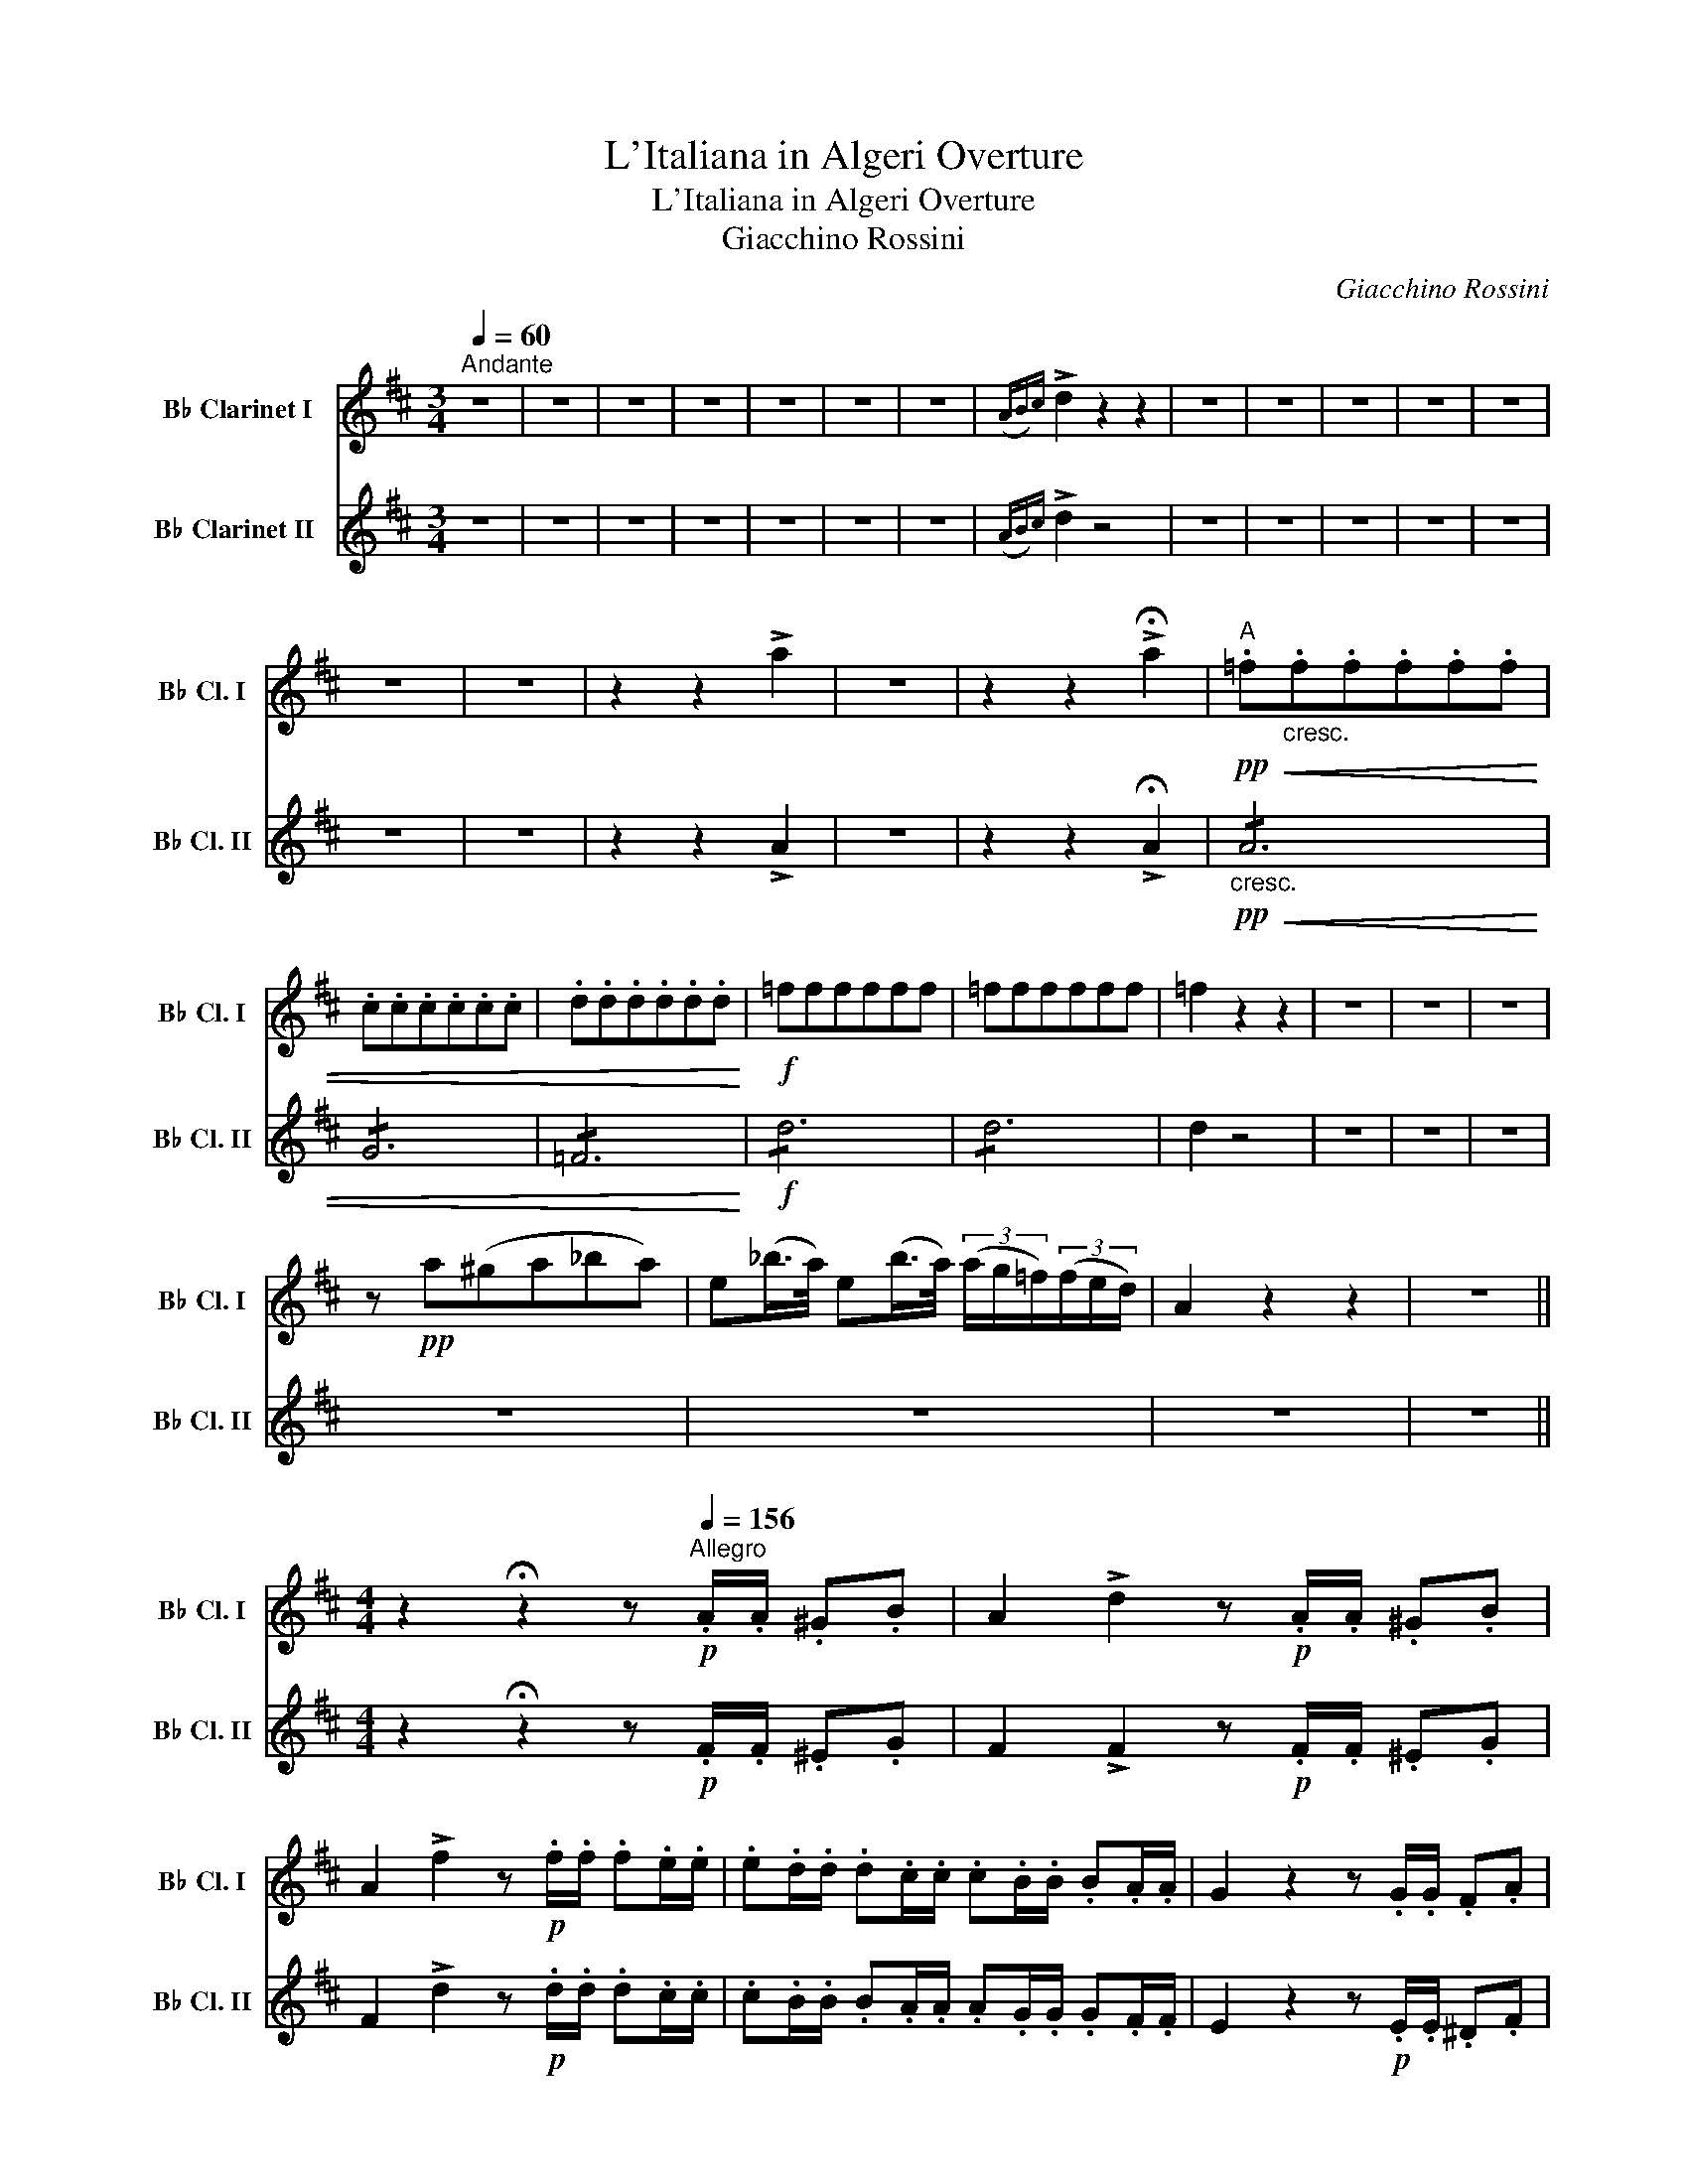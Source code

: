 X:1
T:L'Italiana in Algeri Overture
T:L'Italiana in Algeri Overture
T:Giacchino Rossini
C:Giacchino Rossini
%%score 1 2
L:1/8
Q:1/4=60
M:3/4
K:none
V:1 treble transpose=-2 nm="B♭ Clarinet I" snm="B♭ Cl. I"
V:2 treble transpose=-2 nm="B♭ Clarinet II	" snm="B♭ Cl. II"
V:1
[K:D]"^Andante" z6 | z6 | z6 | z6 | z6 | z6 | z6 |({AB)c} !>!d2 z2 z2 | z6 | z6 | z6 | z6 | z6 | %13
 z6 | z6 | z2 z2 !>!a2 | z6 | z2 z2 !>!!fermata!a2 |"^A"!pp!!<(! .=f"_cresc.".f.f.f.f.f | %19
 .c.c.c.c.c.c | .d.d.d.d.d.d!<)! |!f! =ffffff | =ffffff | =f2 z2 z2 | z6 | z6 | z6 | %27
 z!pp! a(^ga_ba) | e(_b/>a/) e(b/>a/) (3(a/g/=f/)(3(f/e/d/) | A2 z2 z2 | z6 || %31
[M:4/4] z2 !fermata!z2 z"^Allegro"!p![Q:1/4=156] .A/.A/ .^G.B | A2 !>!d2 z!p! .A/.A/ .^G.B | %33
 A2 !>!f2 z!p! .f/.f/ .f.e/.e/ | .e.d/.d/ .d.c/.c/ .c.B/.B/ .B.A/.A/ | G2 z2 z .G/.G/ .F.A | %36
 G2 !>!e2 z!p! .G/.G/ .F.A | G2 !>!g2 z!p! .e/.e/ .e.d/.d/ | .d.c/.c/ .c.B/.B/ .B.A/.A/ .A.G/.G/ | %39
"^B" F2 z2 z4 | z8 | z8 | z8 | z8 | z8 | z8 | z8 | z2!p! A z"_cresc." B z G z | A z F z G z E z | %49
 A!mf! .a/"_cresc.".a/!<(! .a.b/.b/ .b.g/.g/ .g.a/.a/ | .a.f/.f/ .f.g/.g/ .g.e/.e/ .e.a/.a/!<)! | %51
"^C"!ff! a8- | a8 | b8 | a8 | a8- | a8 | b8 | ^a8 | b8- | b8 | ^g8- | g8 | a8- | a8 | a8- | a8 | %67
"^D"!ff! gb/b/ bb b2 z2 | c'c'/c'/ c'c' c'2 z2 | bb/b/ bb b2 z2 | c'c'/c'/ c'c' c'2 z2 | %71
 b2 b2 b2 b2 | x8 |!<(! b8- | b8- |"^E" b2!<)! z2 z4 | z8 | z8 | z8 | z8 | z8 |"^F" z8 | z8 | z8 | %84
 z8 | z2!p!!<(! B/c/d/e/ f!<)! z z2 | z8 | z8 | z8 | z8 | z8 | z8 | z8 | %93
"^G" z4 z3/2!p!"_dolce" E<cB/ | (!>!^G4 A>)Ec>B | (!>!^G4 A) z z2 | z8 | %97
 z2!p!!<(! B/(c/d/e/ f)!<)! z/ F<dc/ | (^A4 B>)Fd>c | (!>!^A4 B) z z2 | z8 | z8 | z8 | z8 | z8 | %105
"^H" z8 | z8 | z8 | z8 | z!pp! (A/B/) .c(c/d/) .e2 z2 | x8 | z (B/c/) .d(d/e/) .f2 z2 | x8 | %113
 z"_cresc." (A/B/) .c(c/d/) .e2 z2 | x8 | z (B/c/) .d(d/e/) .f2 z2 | x8 | %117
"^I"!pp! .e.^d.e.d .e.f.^g.a | .b.a.^g.f .g.f.e.^d |"_cresc." .e.^d.e.d .e.f.^g.a | %120
 .b.a.^g.f .g.f.e.^d | .e.^d.e.d .e.f.^g.a | .b.a.^g.f .g.f.e.^d | %123
!mf! .e"_cresc.".f.^g.a .b.a.g.f | x8 |!f!"_cresc." x8 | x8 |"^L"!ff! c'c'/c'/ c'c' c'2 z2 | x8 | %129
 d'd'/d'/ d'd' d'2 z2 | bb/b/ bb b2 z2 | c'c'/c'/ c'c' c'2 z2 | x8 | d'd'/d'/ d'd' d'2 z2 | %134
 bb/b/ bb b2 z2 | ac'bd' ac'^gb | x8 | x8 |"^M" a2 z2 z4 | z8 | z8 | z8 | z8 | z8 | z8 | %145
"^N" z2 !fermata!z2 z!p! .A/.A/ .^G.B | A2 !>!d2 z!p! .A/.A/ .^G.B | %147
 A2 !>!f2 z!p! .f/.f/ .f.e/.e/ | .e.d/.d/ .d.c/.c/ .c.B/.B/ .B.A/.A/ | G2 z2 z!p! .G/.G/ .F.A | %150
 G2 !>!e2 z!p! .G/.G/ .F.A | G2 !>!g2 z!p! .e/.e/ .e.d/.d/ | .d.c/.c/ .c.B/.B/ .B.A/.A/ .A.G/.G/ | %153
"^O" F2 z2 z4 | z8 | z8 | z8 | z8 | z8 | z8 | z8 | %161
"^P" z!p! .=f/"_cresc.".f/ .f.g/.g/ .g._e/.e/ .e.f/.f/ | .=f.d/.d/ .d._e/.e/ .e.=c/.c/ .c.c/.c/ | %163
!mf! .=f"_cresc. sempre"!<(!.f/.f/ .f.g/.g/ .g._e/.e/ .e.f/.f/ | %164
 .=f.d/.d/ .d._e/.e/ .e.=c/.c/ .c.f/.f/!<)! |!ff! _b8- | b8 | =c'8- | c'8 | _b8- | b8 | ^g8- | g8 | %173
 a4 ^g4 | x8 | a^gag agag | x8 |"^Q" a2 z2 z4 | z8 | z8 | z8 | z8 | z8 |"^R" z8 | z8 | z8 | z8 | %187
"^Ob." z2!<(! (E/F/G/A/ B)!<)! z z2 | z8 | z8 | z8 |"^S" z8 | z8 | z8 | z8 | z4 z3/2!p! .A<fe/ | %196
 (!>!c4 d>).Af>e | (!>!c4 d) z z2 | z8 | z4 z3/2!p! .B<gf/ | (!>!^d4 e>).Bg>f | (!>!^d4 e) z z2 | %202
 z8 |"^T" z8 | z8 | z8 | z8 |!pp! A z A z A z A z | B z B z B z B z | A z A z A z A z | %210
 B z B z B z B z | z!pp! (D/E/) .F(F/G/) .A z z2 | z D/E/ .FF/G/ .A z z2 | %213
 z (E/F/) .G(G/A/) .B z z2 | x8 | z"_cresc." (D/E/) .F(F/G/) .A z z2 | x8 | %217
 z (E/F/) .G(G/A/) .B z z2 | x8 |"^U"!pp! A"_stacc."^GAG ABcd | edcB cBA^G | A^GAG ABcd | %222
 edcB cBA^G |"_cresc." f^efe f=gab | c'bag agf^e |!mf! f"_cresc."gab c'bag | x8 |!f!"_cresc." x8 | %228
 x8 |"^V"!ff! aa/a/ aa a2 z2 | bb/b/ bb b2 z2 | x8 | aa/a/ aa a2 z2 | x8 | bb/b/ bb b2 z2 | %235
 bb/b/ bb b2 z2 | aa/a/ aa a2 z2 | fagb faeg | x8 | x8 |"^Z" .f (D/C/ D/E/F/G/ A)(A/^G/ A/B/c/A/ | %241
 d)(D/C/ D/E/F/=G/ A)(A/^G/ A/B/c/A/) | d2 a2 f2 a2 | .f.a.f.a .f.a.f.a | f2 z2 a2 z2 | %245
 a2 z2 a2 z2 | .d.f.a.f .d.f.a.f | x8 | d2 d'>d' d'2 d'2 | d'2 z2 d'2 z2 | d8 |] %251
V:2
[K:D] z6 | z6 | z6 | z6 | z6 | z6 | z6 |(({AB))c} !>!d2 z4 | z6 | z6 | z6 | z6 | z6 | z6 | z6 | %15
 z2 z2 !>!A2 | z6 | z2 z2 !>!!fermata!A2 |!pp!"_cresc."!<(! !/!A6 | !/!G6 | !/!=F6!<)! |!f! !/!d6 | %22
 !/!d6 | d2 z4 | z6 | z6 | z6 | z6 | z6 | z6 | z6 ||[M:4/4] z2 !fermata!z2 z!p! .F/.F/ .^E.G | %32
 F2 !>!F2 z!p! .F/.F/ .^E.G | F2 !>!d2 z!p! .d/.d/ .d.c/.c/ | .c.B/.B/ .B.A/.A/ .A.G/.G/ .G.F/.F/ | %35
 E2 z2 z!p! .E/.E/ .^D.F | E2 !>!c2 z!p! .E/.E/ .^D.F | E2 !>!e2 z!p! .c/.c/ .c.B/.B/ | %38
 .B.A/.A/ .A.G/.G/ .G.F/.F/ .F.E/.E/ | D2 z2 z4 | z8 | z8 | z8 | z8 | z8 | z8 | z8 | %47
 z2!p! F z"_cresc." G z E z | F z D z E z C z | %49
 F!mf! .f/"_cresc.".f/!<(! .f.g/.g/ .g.e/.e/ .e.f/.f/ | .f.d/.d/ .d.e/.e/ .e.c/.c/ .c.A/.A/!<)! | %51
!ff! f8- | f8 | g8- | g8 | f8- | f8 | g8 | e8 | d8- | d8 | e8- | e8 | e8- | e8 | ^d8- | d8 | %67
!ff! e^g/g/ gg g2 z2 | aa/a/ aa a2 z2 | ^gg/g/ gg g2 z2 | aa/a/ aa a2 z2 | B2 B2 B2 B2 | x8 | %73
!<(! B8- | B8- | B2!<)! z2 z4 | z8 | z8 | z8 | z8 | z8 | z8 | z8 | z8 | z8 | z8 | z8 | z8 | z8 | %89
 z8 | z8 | z8 | z8 | z8 | z8 | z8 | z8 | z8 | z8 | z8 | z8 | z8 | z8 | z8 | z8 | %105
"^Vni." Ae/e/ de/e/ ca/a/ ga/a/ |"^(Ob.)" f z z2 z4 | z8 | z8 | z!pp! (A/B/) .c(c/d/) .e2 z2 | %110
 z!pp! (A/B/) .c(c/d/) .e2 z2 | z (B/c/) .d(d/e/) .f2 z2 | x8 | z"_cresc." (A/B/) .c(c/d/) .e2 z2 | %114
 x8 | z (B/c/) .d(d/e/) .f2 z2 | x8 |!pp! c^BcB c!courtesy!=def | ^gfed edc^B | %119
"_cresc." c^BcB cdef | ^gfed edc^B | c^BcB cdef | ^gfed edc^B |!mf! c"_cresc."def ^gfed | x8 | %125
!f!"_cresc." x8 | x8 |!ff! aa/a/ aa a2 z2 | x8 | bb/b/ bb b2 z2 | ^gg/g/ gg g2 z2 | %131
 aa/a/ aa a2 z2 | x8 | bb/b/ bb b2 z2 | ^gg/g/ gg g2 z2 | cedf ceBd | x8 | x8 | c2 z2 z4 | z8 | %140
 z8 | z8 | z8 | z8 | z8 | z2 !fermata!z2 z!p! .F/.F/ .^E.G | F2 !>!F2 z!p! .F/.F/ .^E.G | %147
 F2 !>!d2 z!p! .d/.d/ .d.c/.c/ | .c.B/.B/ .B.A/.A/ .A.G/.G/ .G.F/.F/ | E2 z2 z!p! .E/.E/ .^D.F | %150
 E2 !>!c2 z!p! .E/.E/ .^D.F | E2 !>!e2 z!p! .c/.c/ .c.B/.B/ | .B.A/.A/ .A.G/.G/ .G.F/.F/ .F.E/.E/ | %153
 D2 z2 z4 | z8 | z8 | z8 | z8 | z8 | z8 | z8 | z!p! .d/"_cresc.".d/ .d._e/.e/ .e.=c/.c/ .c.d/.d/ | %162
 .d._B/.B/ .B.=c/.c/ .c.A/.A/ .A.A/.A/ | %163
!mf! .d"_cresc. sempre"!<(!.d/.d/ .d._e/.e/ .e.=c/.c/ .c.d/.d/ | %164
 .d._B/.B/ .B.=c/.c/ .c.A/.A/ .A.=F/.F/!<)! |!ff! d8- | d8 | a8- | a8 | g8- | g8 | d8- | d8 | %173
 c4 d4 | x8 | cdcd cdcd | x8 | c2 z2 z4 | z8 | z8 | z8 | z8 | z8 | z8 | z8 | z8 | z8 | %187
"^Ob." z2!<(! (E/F/G/A/ B)!<)! z z2 | z8 | z8 | z8 | z8 | z8 | z8 | z8 | z8 | z8 | z8 | z8 | %199
"^Ob." z2!<(! (E/F/G/A/ B)!<)! z z2 | z8 | z8 | z8 | z8 | z8 | z8 | z8 |!pp! F z F z F z F z | %208
 G z G z G z G z | F z F z F z F z | G z G z G z G z | z!pp! (D/E/) .F(F/G/) .A z z2 | x8 | %213
 z (E/F/) .G(G/A/) .B z z2 | x8 | z"_cresc." (D/E/) .F(F/G/) .A z z2 | z (D/E/) .F(F/G/) .A z z2 | %217
 z (E/F/) .G(G/A/) .B z z2 | x8 |!pp! F"_stacc."^EFE F=GAB | cBAG AGF^E | F^EFE F=GAB | %222
 cBAG AGF^E |"_cresc."!p! A^GAG ABcd | edcB cBA^G |!mf! A"_cresc."Bcd edcB | ABcd edcB | %227
!f!"_cresc." x8 | x8 |!ff! ff/f/ ff f2 z2 | dd/d/ dd d2 z2 | ee/e/ ee e2 z2 | cc/c/ cc c2 z2 | %233
 ff/f/ ff f2 z2 | dd/d/ dd d2 z2 | ee/e/ ee e2 z2 | cc/c/ cc c2 z2 | dfeg dfce | x8 | x8 | %240
 .d (D/C/ D/E/F/G/ A)(A/^G/ A/B/c/A/ | d)(D/C/ D/E/F/=G/ A)(A/^G/ A/B/c/A/) | d2 c2 d2 c2 | %243
 .d.c.d.c .d.c.d.c | d2 z2 f2 z2 | f2 z2 f2 z2 | .d.f.a.f .d.f.a.f | x8 | d2 f>f f2 f2 | %249
 f2 z2 f2 z2 | d8 |] %251

